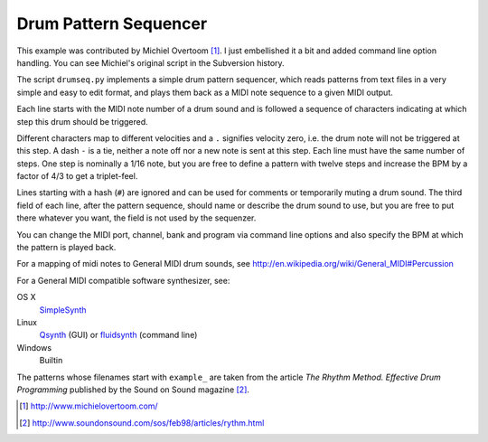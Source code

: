 Drum Pattern Sequencer
======================

This example was contributed by Michiel Overtoom [1]_. I just embellished it
a bit and added command line option handling. You can see Michiel's original
script in the Subversion history.

The script ``drumseq.py`` implements a simple drum pattern sequencer, which
reads patterns from text files in a very simple and easy to edit format, and
plays them back as a MIDI note sequence to a given MIDI output.

Each line starts with the MIDI note number of a drum sound and is followed a
sequence of characters indicating at which step this drum should be triggered.

Different characters map to different velocities and a ``.`` signifies velocity
zero, i.e. the drum note will not be triggered at this step. A dash ``-`` is
a tie, neither a note off nor a new note is sent at this step. Each line must
have the same number of steps. One step is nominally a 1/16 note, but you are
free to define a pattern with twelve steps and increase the BPM by a factor of
4/3 to get a triplet-feel.

Lines starting with a hash (``#``) are ignored and can be used for comments
or temporarily muting a drum sound. The third field of each line, after the
pattern sequence, should name or describe the drum sound to use, but you are
free to put there whatever you want, the field is not used by the sequenzer.

You can change the MIDI port, channel, bank and program via command line
options and also specify the BPM at which the pattern is played back.

For a mapping of midi notes to General MIDI drum sounds, see
http://en.wikipedia.org/wiki/General_MIDI#Percussion

For a General MIDI compatible software synthesizer, see:

OS X
    SimpleSynth_
Linux
    Qsynth_ (GUI) or fluidsynth_ (command line)
Windows
    Builtin

The patterns whose filenames start with ``example_`` are taken from the article
*The Rhythm Method. Effective Drum Programming* published by the Sound on Sound
magazine [2]_.


.. [1] http://www.michielovertoom.com/
.. [2] http://www.soundonsound.com/sos/feb98/articles/rythm.html

.. _simplesynth: http://notahat.com/simplesynth/
.. _qsynth: http://qsynth.sourceforge.net/
.. _fluidsynth: http://sourceforge.net/apps/trac/fluidsynth/
